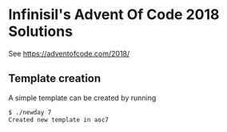 * Infinisil's Advent Of Code 2018 Solutions

See https://adventofcode.com/2018/

** Template creation

A simple template can be created by running

#+BEGIN_SRC bash
$ ./newday 7
Created new template in aoc7
#+END_SRC
